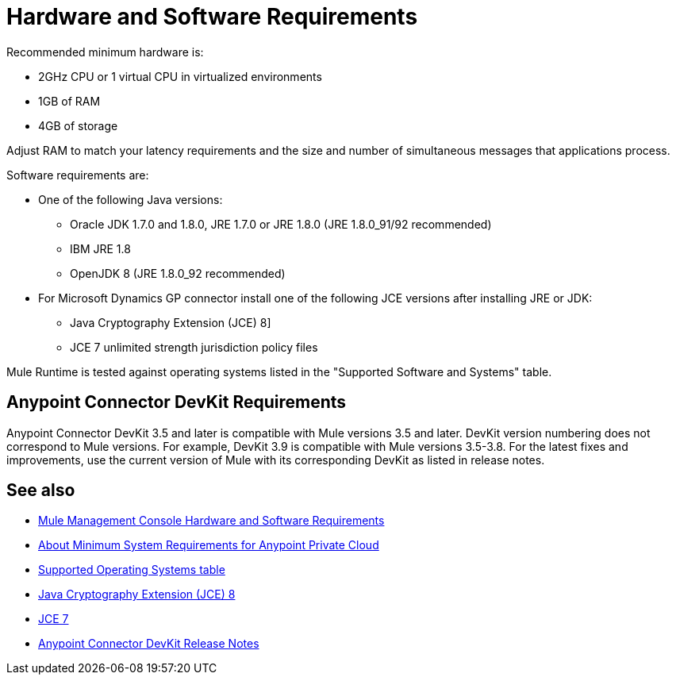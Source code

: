= Hardware and Software Requirements
:keywords: mule, requirements, jdk, installation, jre

Recommended minimum hardware is:

* 2GHz CPU or 1 virtual CPU in virtualized environments
* 1GB of RAM
* 4GB of storage

Adjust RAM to match your latency requirements and the size and number of simultaneous messages that applications process.

Software requirements are:

* One of the following Java versions: 
+
** Oracle JDK 1.7.0 and 1.8.0, JRE 1.7.0 or JRE 1.8.0 (JRE 1.8.0_91/92 recommended)
** IBM JRE 1.8
** OpenJDK 8 (JRE 1.8.0_92 recommended)
+
* For Microsoft Dynamics GP connector install one of the following JCE versions after installing JRE or JDK:
+
** Java Cryptography Extension (JCE) 8]
** JCE 7 unlimited strength jurisdiction policy files

// supported Java version updated per https://github.com/mulesoft/mulesoft-docs/commit/4bd356c8f2cc5d0952ee99622c0c7f0b360455df

Mule Runtime is tested against operating systems listed in the "Supported Software and Systems" table.

== Anypoint Connector DevKit Requirements

Anypoint Connector DevKit 3.5 and later is compatible with
Mule versions 3.5 and later. DevKit version numbering
does not correspond to Mule versions. For example, DevKit 3.9 is
compatible with Mule versions 3.5-3.8. For the latest fixes and improvements, use the current version of Mule with its corresponding DevKit as listed in release notes.

== See also

* link:/mule-management-console/v/3.8/hw-sw-requirements[Mule Management Console Hardware and Software Requirements]
* link:/anypoint-private-cloud/v/1.5/system-requirements[About Minimum System Requirements for Anypoint Private Cloud]
* link:/mule-user-guide/v/3.8/supported-sw-and-systems#supported-operating-systems[Supported Operating Systems table]
* link:http://www.oracle.com/technetwork/java/javase/downloads/jce8-download-2133166.html[Java Cryptography Extension (JCE) 8]
* link:http://www.oracle.com/technetwork/java/javase/downloads/jce-7-download-432124.html[JCE 7]
* link:/release-notes/anypoint-connector-devkit-release-notes[Anypoint Connector DevKit Release Notes]

